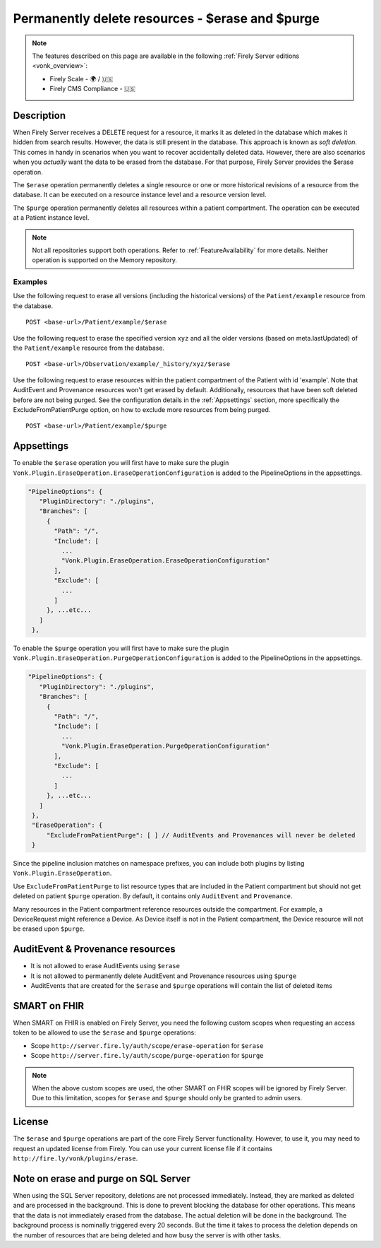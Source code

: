 .. _erase:

Permanently delete resources - $erase and $purge
================================================

.. note::

  The features described on this page are available in the following :ref:`Firely Server editions <vonk_overview>`:

  * Firely Scale - 🌍 / 🇺🇸
  * Firely CMS Compliance - 🇺🇸

Description
-----------
When Firely Server receives a DELETE request for a resource, it marks it as deleted in the database which makes it hidden from search results. However, the data is still present in the database. This approach is known as *soft deletion*. This comes in handy in scenarios when you want to recover accidentally deleted data. However, there are also scenarios when you *actually* want the data to be erased from the database. For that purpose, Firely Server provides the $erase operation.

The ``$erase`` operation permanently deletes a single resource or one or more historical revisions of a resource from the database. It can be executed on a resource instance level and a resource version level.

The ``$purge`` operation permanently deletes all resources within a patient compartment. The operation can be executed at a Patient instance level.

.. note::

  Not all repositories support both operations. Refer to :ref:`FeatureAvailability` for more details.
  Neither operation is supported on the Memory repository.

Examples
^^^^^^^^

Use the following request to erase all versions (including the historical versions) of the ``Patient/example`` resource from the database.

::

  POST <base-url>/Patient/example/$erase

Use the following request to erase the specified version ``xyz`` and all the older versions (based on meta.lastUpdated) of the ``Patient/example`` resource from the database.

::

  POST <base-url>/Observation/example/_history/xyz/$erase

Use the following request to erase resources within the patient compartment of the Patient with id 'example'. Note that AuditEvent and Provenance resources won't get erased by default. Additionally, resources that have been soft deleted before are not being purged. See the configuration details in the :ref:`Appsettings` section, more specifically the ExcludeFromPatientPurge option, on how to exclude more resources from being purged.

::

  POST <base-url>/Patient/example/$purge

.. _Appsettings:

Appsettings
-----------
To enable the ``$erase`` operation you will first have to make sure the plugin ``Vonk.Plugin.EraseOperation.EraseOperationConfiguration`` is added to the PipelineOptions in the appsettings.

.. code-block:: JavaScript

 "PipelineOptions": {
    "PluginDirectory": "./plugins",
    "Branches": [
      {
        "Path": "/",
        "Include": [
          ...
          "Vonk.Plugin.EraseOperation.EraseOperationConfiguration"
        ],
        "Exclude": [
          ...
        ]
      }, ...etc...
    ]
  },

To enable the ``$purge`` operation you will first have to make sure the plugin ``Vonk.Plugin.EraseOperation.PurgeOperationConfiguration`` is added to the PipelineOptions in the appsettings.

.. code-block:: JavaScript

 "PipelineOptions": {
    "PluginDirectory": "./plugins",
    "Branches": [
      {
        "Path": "/",
        "Include": [
          ...
          "Vonk.Plugin.EraseOperation.PurgeOperationConfiguration"
        ],
        "Exclude": [
          ...
        ]
      }, ...etc...
    ]
  },
  "EraseOperation": {
      "ExcludeFromPatientPurge": [ ] // AuditEvents and Provenances will never be deleted 
  }

Since the pipeline inclusion matches on namespace prefixes, you can include both plugins by listing ``Vonk.Plugin.EraseOperation``.

Use ``ExcludeFromPatientPurge`` to list resource types that are included in the Patient compartment but should not get deleted on patient ``$purge`` operation. By default, it contains only ``AuditEvent`` and ``Provenance``.

Many resources in the Patient compartment reference resources outside the compartment. For example, a DeviceRequest might reference a Device. As Device itself is not in the Patient compartment, the Device resource will not be erased upon ``$purge``.

AuditEvent & Provenance resources
---------------------------------
- It is not allowed to erase AuditEvents using ``$erase``
- It is not allowed to permanently delete AuditEvent and Provenance resources using ``$purge``
- AuditEvents that are created for the ``$erase`` and ``$purge`` operations will contain the list of deleted items

SMART on FHIR
-------------
When SMART on FHIR is enabled on Firely Server, you need the following custom scopes when requesting an access token to be allowed to use the ``$erase`` and ``$purge`` operations:

- Scope ``http://server.fire.ly/auth/scope/erase-operation`` for ``$erase``
- Scope ``http://server.fire.ly/auth/scope/purge-operation`` for ``$purge``

.. note::

  When the above custom scopes are used, the other SMART on FHIR scopes will be ignored by Firely Server. Due to this limitation, scopes for ``$erase`` and ``$purge`` should only be granted to admin users.

License
-------
The ``$erase`` and ``$purge`` operations are part of the core Firely Server functionality. However, to use it, you may need to request an updated license from Firely. You can use your current license file if it contains ``http://fire.ly/vonk/plugins/erase``.

Note on erase and purge on SQL Server
-------------------------------------
When using the SQL Server repository, deletions are not processed immediately. Instead, they are marked as deleted and are processed in the background. This is done to prevent blocking the database for other operations. This means that the data is not immediately erased from the database. The actual deletion will be done in the background. The background process is nominally triggered every 20 seconds. But the time it takes to process the deletion depends on the number of resources that are being deleted and how busy the server is with other tasks. 

